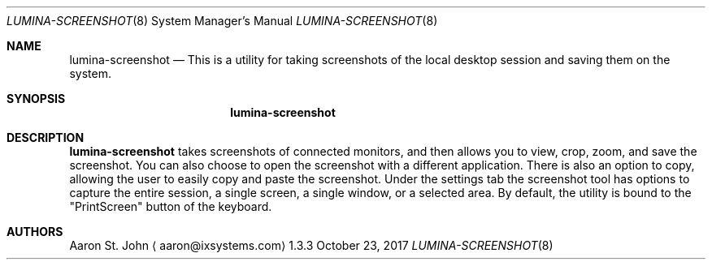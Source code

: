 .Dd October 23, 2017
.Dt LUMINA-SCREENSHOT 8
.Os 1.3.3

.Sh NAME
.Nm lumina-screenshot
.Nd This is a utility for taking screenshots of the local desktop session and saving
them on the system.

.Sh SYNOPSIS
.Nm

.Sh DESCRIPTION
.Nm
takes screenshots of connected monitors, and then allows you to view, crop, zoom, and
save the screenshot. You can also choose to open the screenshot with a different application.
There is also an option to copy, allowing the user to easily copy and paste the screenshot. Under
the settings tab the screenshot tool has options to capture the entire session, a single screen, a
single window, or a selected area. By default, the utility is bound to the "PrintScreen" button
of the keyboard.

.Sh AUTHORS
.An Aaron St. John
.Aq aaron@ixsystems.com
